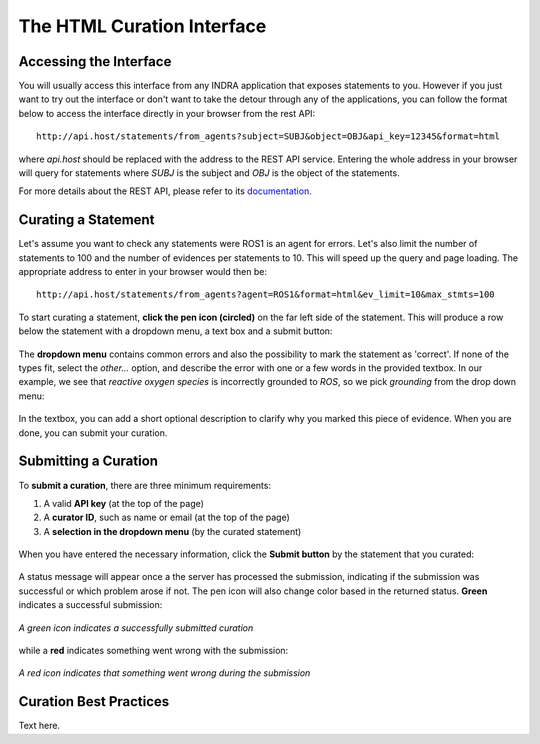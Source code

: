 The HTML Curation Interface
======================================
Accessing the Interface
-----------------------
You will usually access this interface from any INDRA application that
exposes statements to you. However if you just want to try out the interface
or don't want to take the detour through any of the applications, you can
follow the format below to access the interface directly in your browser from
the rest API::

    http://api.host/statements/from_agents?subject=SUBJ&object=OBJ&api_key=12345&format=html

where *api.host* should be replaced with the address to the REST API service.
Entering the whole address in your browser will query for statements where
*SUBJ* is the subject and *OBJ* is the object of the statements.

For more details about the REST API, please refer to its `documentation`__.

.. _restAPIdocsHTML: https://github.com/indralab/indra_db/tree/master/rest_api/README.md#example-2

__ _restAPIdocsHTML

Curating a Statement
--------------------
Let's assume you want to check any statements were ROS1 is an agent for
errors. Let's also limit the number of statements to 100 and the number of
evidences per statements to 10. This will speed up the query and page loading.
The appropriate address to enter in your browser would then be::

    http://api.host/statements/from_agents?agent=ROS1&format=html&ev_limit=10&max_stmts=100

To start curating a statement, **click the pen icon (circled)** on the far left
side of the statement. This will produce a row below the statement with a
dropdown menu, a text box and a submit button:

.. figure:: images/curation_row_created_circled.png
    :align: center

The **dropdown menu** contains common errors and also the possibility to mark the
statement as 'correct'. If none of the types fit, select the *other...*
option, and describe the error with one or a few words in the provided
textbox. In our example, we see that *reactive oxygen species* is incorrectly
grounded to *ROS*, so we pick *grounding* from the drop down menu:

.. figure:: images/curation_select_error_circled.png
    :align: center

In the textbox, you can add a short optional description to clarify why you
marked this piece of evidence. When you are done, you can submit your curation.

Submitting a Curation
---------------------
To **submit a curation**, there are three minimum requirements:

1) A valid **API key** (at the top of the page)
2) A **curator ID**, such as name or email (at the top of the page)
3) A **selection in the dropdown menu** (by the curated statement)

.. figure:: images/apikey_curatorID.png
    :align: center

When you have entered the necessary information, click the **Submit button** by
the statement that you curated:

.. figure:: images/curation_submit_circled.png
    :align: center

A status message will appear once a the server has processed the submission,
indicating if the submission was successful or which problem arose if not.
The pen icon will also change color based in the returned status. **Green**
indicates a successful submission:

.. figure:: images/curation_submitted_successfully.png
    :align: center

    *A green icon indicates a successfully submitted curation*

while a **red** indicates something went wrong with the submission:

.. figure:: images/bad_submission.png
    :align: center
    :scale: 80 %

    *A red icon indicates that something went wrong during the submission*

Curation Best Practices
-----------------------
Text here.
